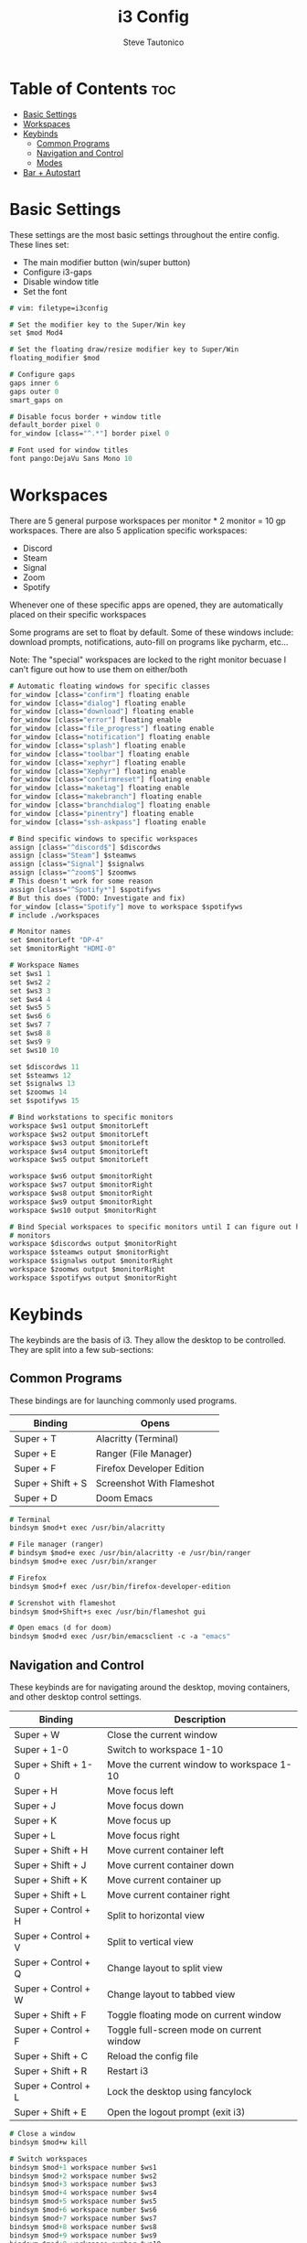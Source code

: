 #+TITLE: i3 Config
#+PROPERTY: header-args :tangle config
#+OPTIONS: toc:3
#+STARTUP: showeverything
#+AUTHOR: Steve Tautonico

* Table of Contents :toc:
- [[#basic-settings][Basic Settings]]
- [[#workspaces][Workspaces]]
- [[#keybinds][Keybinds]]
  - [[#common-programs][Common Programs]]
  - [[#navigation-and-control][Navigation and Control]]
  - [[#modes][Modes]]
- [[#bar--autostart][Bar + Autostart]]

* Basic Settings
These settings are the most basic settings throughout the entire config.
These lines set:
- The main modifier button (win/super button)
- Configure i3-gaps
- Disable window title
- Set the font

#+begin_src i3 :tangle config
# vim: filetype=i3config

# Set the modifier key to the Super/Win key
set $mod Mod4

# Set the floating draw/resize modifier key to Super/Win
floating_modifier $mod

# Configure gaps
gaps inner 6
gaps outer 0
smart_gaps on

# Disable focus border + window title
default_border pixel 0
for_window [class="^.*"] border pixel 0

# Font used for window titles
font pango:DejaVu Sans Mono 10
#+end_src


* Workspaces
There are 5 general purpose workspaces per monitor * 2 monitor = 10 gp workspaces.
There are also 5 application specific workspaces:
- Discord
- Steam
- Signal
- Zoom
- Spotify

Whenever one of these specific apps are opened, they are automatically placed on their specific workspaces

Some programs are set to float by default. Some of these windows include: download prompts, notifications,
auto-fill on programs like pycharm, etc...

Note: The "special" workspaces are locked to the right monitor becuase I can't figure out how to use them on either/both

#+begin_src i3 :tangle config
# Automatic floating windows for specific classes
for_window [class="confirm"] floating enable
for_window [class="dialog"] floating enable
for_window [class="download"] floating enable
for_window [class="error"] floating enable
for_window [class="file_progress"] floating enable
for_window [class="notification"] floating enable
for_window [class="splash"] floating enable
for_window [class="toolbar"] floating enable
for_window [class="xephyr"] floating enable
for_window [class="Xephyr"] floating enable
for_window [class="confirmreset"] floating enable
for_window [class="maketag"] floating enable
for_window [class="makebranch"] floating enable
for_window [class="branchdialog"] floating enable
for_window [class="pinentry"] floating enable
for_window [class="ssh-askpass"] floating enable

# Bind specific windows to specific workspaces
assign [class="^discord$"] $discordws
assign [class="Steam"] $steamws
assign [class="Signal"] $signalws
assign [class="^zoom$"] $zoomws
# This doesn't work for some reason
assign [class="^Spotify*"] $spotifyws
# But this does (TODO: Investigate and fix)
for_window [class="Spotify"] move to workspace $spotifyws
# include ./workspaces

# Monitor names
set $monitorLeft "DP-4"
set $monitorRight "HDMI-0"

# Workspace Names
set $ws1 1
set $ws2 2
set $ws3 3
set $ws4 4
set $ws5 5
set $ws6 6
set $ws7 7
set $ws8 8
set $ws9 9
set $ws10 10

set $discordws 11
set $steamws 12
set $signalws 13
set $zoomws 14
set $spotifyws 15

# Bind workstations to specific monitors
workspace $ws1 output $monitorLeft
workspace $ws2 output $monitorLeft
workspace $ws3 output $monitorLeft
workspace $ws4 output $monitorLeft
workspace $ws5 output $monitorLeft

workspace $ws6 output $monitorRight
workspace $ws7 output $monitorRight
workspace $ws8 output $monitorRight
workspace $ws9 output $monitorRight
workspace $ws10 output $monitorRight

# Bind Special workspaces to specific monitors until I can figure out how to make them work on both
# monitors
workspace $discordws output $monitorRight
workspace $steamws output $monitorRight
workspace $signalws output $monitorRight
workspace $zoomws output $monitorRight
workspace $spotifyws output $monitorRight
#+end_src


* Keybinds
The keybinds are the basis of i3. They allow the desktop to be controlled.
They are split into a few sub-sections:

** Common Programs
These bindings are for launching commonly used programs.

| Binding           | Opens                     |
|-------------------+---------------------------|
| Super + T         | Alacritty (Terminal)      |
| Super + E         | Ranger (File Manager)     |
| Super + F         | Firefox Developer Edition |
| Super + Shift + S | Screenshot With Flameshot |
| Super + D         | Doom Emacs                |

#+begin_src i3 :tangle config
# Terminal
bindsym $mod+t exec /usr/bin/alacritty

# File manager (ranger)
# bindsym $mod+e exec /usr/bin/alacritty -e /usr/bin/ranger
bindsym $mod+e exec /usr/bin/xranger

# Firefox
bindsym $mod+f exec /usr/bin/firefox-developer-edition

# Screnshot with flameshot
bindsym $mod+Shift+s exec /usr/bin/flameshot gui

# Open emacs (d for doom)
bindsym $mod+d exec /usr/bin/emacsclient -c -a "emacs"
#+end_src

** Navigation and Control
These keybinds are for navigating around the desktop, moving containers, and other desktop control settings.

| Binding             | Description                               |
|---------------------+-------------------------------------------|
| Super + W           | Close the current window                  |
| Super + 1-0         | Switch to workspace 1-10                  |
| Super + Shift + 1-0 | Move the current window to workspace 1-10 |
| Super + H           | Move focus left                           |
| Super + J           | Move focus down                           |
| Super + K           | Move focus up                             |
| Super + L           | Move focus right                          |
| Super + Shift + H   | Move current container left               |
| Super + Shift + J   | Move current container down               |
| Super + Shift + K   | Move current container up                 |
| Super + Shift + L   | Move current container right              |
| Super + Control + H | Split to horizontal view                  |
| Super + Control + V | Split to vertical view                    |
| Super + Control + Q | Change layout to split view               |
| Super + Control + W | Change layout to tabbed view              |
| Super + Shift + F   | Toggle floating mode on current window    |
| Super + Control + F | Toggle full-screen mode on current window |
| Super + Shift + C   | Reload the config file                    |
| Super + Shift + R   | Restart i3                                |
| Super + Control + L | Lock the desktop using fancylock          |
| Super + Shift + E   | Open the logout prompt (exit i3)          |

#+begin_src i3 :tangle config
# Close a window
bindsym $mod+w kill

# Switch workspaces
bindsym $mod+1 workspace number $ws1
bindsym $mod+2 workspace number $ws2
bindsym $mod+3 workspace number $ws3
bindsym $mod+4 workspace number $ws4
bindsym $mod+5 workspace number $ws5
bindsym $mod+6 workspace number $ws6
bindsym $mod+7 workspace number $ws7
bindsym $mod+8 workspace number $ws8
bindsym $mod+9 workspace number $ws9
bindsym $mod+0 workspace number $ws10

# Special workspaces
#bindsym $mod+Control+d workspace number $discordws
#bindsym $mod+Control+z workspace number $zoomws

# Move a special container to a workspace
bindsym $mod+Control+Shift+d move container to workspace number $wsdiscord
bindsym $mod+Control+Shift+z move container to workspace number $zoomws

# Move the focused container to a specific workspace
bindsym $mod+Shift+1 move container to workspace number $ws1
bindsym $mod+Shift+2 move container to workspace number $ws2
bindsym $mod+Shift+3 move container to workspace number $ws3
bindsym $mod+Shift+4 move container to workspace number $ws4
bindsym $mod+Shift+5 move container to workspace number $ws5
bindsym $mod+Shift+6 move container to workspace number $ws6
bindsym $mod+Shift+7 move container to workspace number $ws7
bindsym $mod+Shift+8 move container to workspace number $ws8
bindsym $mod+Shift+9 move container to workspace number $ws9
bindsym $mod+Shift+0 move container to workspace number $ws10

# Change focus (h,j,k,l)
bindsym $mod+h focus left
bindsym $mod+j focus down
bindsym $mod+k focus up
bindsym $mod+l focus right

# Shift the focused window
bindsym $mod+Shift+h move left
bindsym $mod+Shift+j move down
bindsym $mod+Shift+k move up
bindsym $mod+Shift+l move right

# Split to horizonal view
bindsym $mod+Control+h split h

# Split to vertical view
bindsym $mod+Control+v split v

# Change layout (split, tabbed)
bindsym $mod+Control+q layout toggle split
bindsym $mod+Control+w layout tabbed

# Toggle a window floating
bindsym $mod+Shift+f floating toggle

# Make a window fullscreen
bindsym $mod+Control+f fullscreen toggle

# Reload the config file
bindsym $mod+Shift+c reload

# Restart i3 (keeps layout/session)
bindsym $mod+Shift+r restart

# Lock the desktop (using the custom fancylock script)
bindsym $mod+Control+l exec $HOME/.config/i3/fancylock/lock --blur=0x16 --no-text

# Logout of I3
bindsym $mod+Shift+e exec "i3-nagbar -t warning -m 'You pressed the exit shortcut. Do you really want to exit i3? This will end your X session.' -B 'Yes, exit i3' 'i3-msg exit'"
#+end_src

** Modes
These modes are sub-layers of characters that bind simpler bindings to tasks.

*** Resize
Resize mode allows for the current focused window to be resized.
Each time a direction is pressed, the current window is resized by 10 units in the given direction

| Binding   | Description             |
|-----------+-------------------------|
| Super + R | En/Dis-able resize mode |
| H         | Decrease width          |
| J         | Increase height         |
| K         | Decrease height         |
| L         | Increase width          |
| Escape    | Disable resize mode     |
| Enter     | Disable resize mode     |

#+begin_src i3 :tangle config
# Resize mode (Reize with h,j,k,l and exit using Enter, Escape, or Super+r again
mode "resize" {
    bindsym h resize shrink width 10 px or 10 ppt
    bindsym j resize grow height 10 px or 10 ppt
    bindsym k resize shrink height 10 px or 10 ppt
    bindsym l resize grow width 10 px or 10 ppt

    bindsym Return mode "default"
    bindsym Escape mode "default"
    bindsym $mod+r mode "default"
}
# Enter/Exit resize mode
bindsym $mod+r mode "resize"
#+end_src

*** Special WS
Special WS mode allows movement to and from "special" workspaces (ones bound to apps like steam, discord, etc)

Note: WS = workspace

| Binding             | Description                               |
|---------------------+-------------------------------------------|
| Super + Control + S | En/Dis-able special WS mode               |
| D                   | Switch to discord WS                      |
| Shift + D           | Move the focused window to discord WS     |
| S                   | Switch to steam WS                        |
| Shift + S           | Move the focused window to steam WS       |
| G                   | Switch to signal WS                       |
| Shift + G           | Move the focused window to the signal WS  |
| P                   | Switch to spotify WS                      |
| Shift + P           | Move the focused window to the spotify WS |
| Escape              | Disable special ws mode                   |
| Enter               | Disable special ws mode                   |

#+begin_src i3 :tangle config
# Special WS mode allows movment to and from special workspaces
mode "special WS" {
    # Discord
    bindsym d workspace number $discordws; mode "default"
    bindsym Shift+d move container to workspace number $discordws

    # Steam
    bindsym s workspace number $steamws; mode "default"
    bindsym Shift+s move container to workspace number $steamws

    # Signal
    bindsym g workspace number $signalws; mode "default"
    bindsym Shift+g move container to workspace number $signalws

    # Zoom
    bindsym z workspace number $zoomws; mode "default"
    bindsym Shift+z move container to workspace number $zoomws

    # Spotify
    bindsym p workspace number $spotifyws; mode "default"
    bindsym Shift+p move container to workspace number $spotifyws

    # Exit to normal mode
    bindsym Return mode "default"
    bindsym Escape mode "default"
    bindsym $mod+Control+s mode "default"
}

bindsym $mod+Control+s mode "special WS"
#+end_src

*** Config
Config mode opens some common config in emacs (or $VISUAL)

| Binding             | Config                  |
|---------------------+-------------------------|
| Super + Control + C | En/Dis-able config mode |
| I                   | i3 config               |
| A                   | alacritty.yml           |
| D                   | dunstrc                 |
| P                   | picom.conf              |
| Y                   | polybar config          |
| H                   | polybar modules         |
| Escape              | Disable config mode     |
| Enter               | Disable config mode     |

#+begin_src i3 :tangle config
# Edit mode allows quick opening of common config files
mode "config" {
    # i3 Config
    bindsym i exec "/usr/bin/emacsclient -c $HOME/.config/i3/config"; mode "default"

    bindsym a exec "/usr/bin/emacsclient -c $HOME/.config/alacritty/alacritty.yml"; mode "default"

    bindsym d exec "/usr/bin/emacsclient -c $HOME/.config/dunst/dunstrc"; mode "default"

    bindsym p exec "/usr/bin/emacsclient -c $HOME/.config/picom/picom.conf"; mode "default"

    # Polybar config
    bindsym y exec "/usr/bin/emacsclient -c $HOME/.config/polybar/config"; mode "default"
    bindsym h exec "/usr/bin/emacsclient -c $HOME/.config/polybar/modules"; mode "default"

    # Exit to normal mode
    bindsym Return mode "default"
    bindsym Escape mode "default"
    bindsym $mod+Control+c mode "default"
}

bindsym $mod+Control+c mode "config"
#+end_src

* Bar + Autostart
This configuration uses Polybar as its main bar.
i3status is also enabled but not used.

All the programs that run when i3 starts up are in the "autostart.sh"

#+begin_src i3 :tangle config
# Enable i3status and polybar
bar {
    status_command i3status
    i3bar_command $HOME/.config/polybar/launch.sh
}

# Autostart programs
exec_always --no-startup-id $HOME/.config/i3/autostart.sh
#+end_src

autostart.sh

#+begin_src shell :tangle autostart.sh
#!/bin/sh
function run {
    if ! pgrep $1 > /dev/null ;
    then
        $@&
    fi
}

# Autostart programs
#run picom --experimental-backend &
run picom -b -c -C -G &
run nitrogen --restore &
# run xfce4-clipman
run /usr/bin/discord-canary

# Set proper video mode
xrandr --output HDMI-0 --mode 2560x1440 --rate 144.00 --right-of DP-2
xrandr --output DP-2 --primary --mode 2560x1440 --rate 144.00 --left-of HDMI-0

run dunst

# Enable numlock on start
numlockx on

# Set the button repeat rate
xset r rate 300 50

# Set mouse sensitiviy
xinput --set-prop 9 'libinput Accel Speed' -0.5

# Update Kensington Expert settings
/home/steve/Documents/Scripts/Kensington_Expert_Setup.sh

systemctl --user start ulauncher

/home/steve/.config/polybar/launch.sh

emacs --daemon
#+end_src
